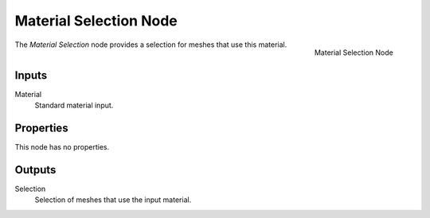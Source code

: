 .. index:: Geometry Nodes; Material Selection
.. _bpy.types.GeometryNodeMaterial Selection:

***********************
Material Selection Node
***********************

.. figure:: /images/modeling_geometry-nodes_material_material-selection_node.png
   :align: right

   Material Selection Node

The *Material Selection* node provides a selection for meshes that use this material.


Inputs
======

Material
   Standard material input.


Properties
==========

This node has no properties.


Outputs
=======

Selection
   Selection of meshes that use the input material.
